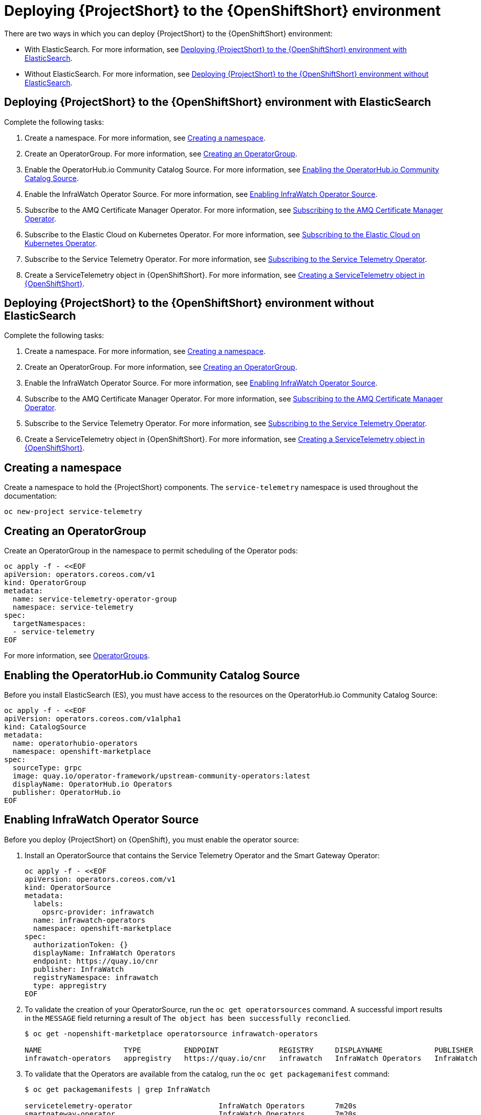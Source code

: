 // Module included in the following assemblies:
//
// <List assemblies here, each on a new line>

// This module can be included from assemblies using the following include statement:
// include::<path>/proc_deploying-stf-to-the-openshift-environment.adoc[leveloffset=+1]

// The file name and the ID are based on the module title. For example:
// * file name: proc_doing-procedure-a.adoc
// * ID: [id='proc_doing-procedure-a_{context}']
// * Title: = Doing procedure A
//
// The ID is used as an anchor for linking to the module. Avoid changing
// it after the module has been published to ensure existing links are not
// broken.
//
// The `context` attribute enables module reuse. Every module's ID includes
// {context}, which ensures that the module has a unique ID even if it is
// reused multiple times in a guide.
//
// Start the title with a verb, such as Creating or Create. See also
// _Wording of headings_ in _The IBM Style Guide_.
[id='deploying-stf-to-the-openshift-environment_{context}']
= Deploying {ProjectShort} to the {OpenShiftShort} environment

There are two ways in which you can deploy {ProjectShort} to the {OpenShiftShort} environment:

* With ElasticSearch. For more information, see <<deploying-stf-to-the-openshift-environment-with-elasticsearch>>.
* Without ElasticSearch. For more information, see <<deploying-stf-to-the-openshift-environment-without-elasticsearch>>.

[id='deploying-stf-to-the-openshift-environment-with-elasticsearch']
== Deploying {ProjectShort} to the {OpenShiftShort} environment with ElasticSearch

Complete the following tasks:

. Create a namespace. For more information, see <<creating-a-namespace>>.
. Create an OperatorGroup. For more information, see <<creating-an-operatorgroup>>.
. Enable the OperatorHub.io Community Catalog Source. For more information, see <<enabling-the-operatorhubio-community-catalog-source>>.
. Enable the InfraWatch Operator Source. For more information, see <<enabling-the-infrawatch-operator-source>>.
. Subscribe to the AMQ Certificate Manager Operator. For more information, see <<subscribing-to-the-amq-certificate-manager-operator>>.
. Subscribe to the Elastic Cloud on Kubernetes Operator. For more information, see <<subscribing-to-elastic-cloud-on-kubernetes-operator>>.
. Subscribe to the Service Telemetry Operator. For more information, see <<subscribing-to-the-service-telemetry-operator>>.
. Create a ServiceTelemetry object in {OpenShiftShort}. For more information, see <<creating-a-servicetelemetry-object-in-openshift>>.

[id='deploying-stf-to-the-openshift-environment-without-elasticsearch']
== Deploying {ProjectShort} to the {OpenShiftShort} environment without ElasticSearch

Complete the following tasks:

. Create a namespace. For more information, see <<creating-a-namespace>>.
. Create an OperatorGroup. For more information, see <<creating-an-operatorgroup>>.
. Enable the InfraWatch Operator Source. For more information, see <<enabling-the-infrawatch-operator-source>>.
. Subscribe to the AMQ Certificate Manager Operator. For more information, see <<subscribing-to-the-amq-certificate-manager-operator>>.
. Subscribe to the Service Telemetry Operator. For more information, see <<subscribing-to-the-service-telemetry-operator>>.
. Create a ServiceTelemetry object in {OpenShiftShort}. For more information, see <<creating-a-servicetelemetry-object-in-openshift>>.


[id='creating-a-namespace']
== Creating a namespace

Create a namespace to hold the {ProjectShort} components. The `service-telemetry` namespace is used throughout the documentation:

----
oc new-project service-telemetry
----

[id='creating-an-operatorgroup']
== Creating an OperatorGroup

Create an OperatorGroup in the namespace to permit scheduling of the Operator pods:

----
oc apply -f - <<EOF
apiVersion: operators.coreos.com/v1
kind: OperatorGroup
metadata:
  name: service-telemetry-operator-group
  namespace: service-telemetry
spec:
  targetNamespaces:
  - service-telemetry
EOF
----

For more information, see https://docs.openshift.com/container-platform/4.3/operators/understanding_olm/olm-understanding-operatorgroups.html[OperatorGroups].

[id='enabling-the-operatorhubio-community-catalog-source']
== Enabling the OperatorHub.io Community Catalog Source

Before you install ElasticSearch (ES), you must have access to the resources on the OperatorHub.io Community Catalog Source:

----
oc apply -f - <<EOF
apiVersion: operators.coreos.com/v1alpha1
kind: CatalogSource
metadata:
  name: operatorhubio-operators
  namespace: openshift-marketplace
spec:
  sourceType: grpc
  image: quay.io/operator-framework/upstream-community-operators:latest
  displayName: OperatorHub.io Operators
  publisher: OperatorHub.io
EOF
----

[id='enabling-the-infrawatch-operator-source']
== Enabling InfraWatch Operator Source

Before you deploy {ProjectShort} on {OpenShift}, you must enable the operator source:

. Install an OperatorSource that contains the Service Telemetry Operator and the Smart Gateway Operator:
+
----
oc apply -f - <<EOF
apiVersion: operators.coreos.com/v1
kind: OperatorSource
metadata:
  labels:
    opsrc-provider: infrawatch
  name: infrawatch-operators
  namespace: openshift-marketplace
spec:
  authorizationToken: {}
  displayName: InfraWatch Operators
  endpoint: https://quay.io/cnr
  publisher: InfraWatch
  registryNamespace: infrawatch
  type: appregistry
EOF
----

. To validate the creation of your OperatorSource, run the `oc get operatorsources` command. A successful import results in the `MESSAGE` field returning a result of `The object has been successfully reconclied`.
+
----
$ oc get -nopenshift-marketplace operatorsource infrawatch-operators

NAME                   TYPE          ENDPOINT              REGISTRY     DISPLAYNAME            PUBLISHER    STATUS      MESSAGE                                       AGE
infrawatch-operators   appregistry   https://quay.io/cnr   infrawatch   InfraWatch Operators   InfraWatch   Succeeded   The object has been successfully reconciled   5m23s
----

. To validate that the Operators are available from the catalog, run the `oc get packagemanifest` command:
+
----
$ oc get packagemanifests | grep InfraWatch

servicetelemetry-operator                    InfraWatch Operators       7m20s
smartgateway-operator                        InfraWatch Operators       7m20s
----

[id='subscribing-to-the-amq-certificate-manager-operator']
== Subscribing to the AMQ Certificate Manager Operator

You must subscribe to the AMQ Certificate Manager Operator prior to the deployment of the other components because the AMQ Certificate Manager Operator runs in a global namespace and is not compatible with other namespace scoping operators.

[discrete]
=== Procedure

. Subscribe to the AMQ Certificate Manager Operator, create the subscription, and validate the AMQ7 Certificate Manager:
+
[NOTE]
The AMQ Certificate Manager is installed globally for all namespaces, so the `namespace` value provided is `openshift-operators`. You might not see your `amq7-cert-manager.v1.0.0` ClusterServiceVersion in the `service-telemetry` namespace for a few minutes until the processing executes against the namespace.

+
----
oc apply -f - <<EOF
apiVersion: operators.coreos.com/v1alpha1
kind: Subscription
metadata:
  name: amq7-cert-manager
  namespace: openshift-operators
spec:
  channel: alpha
  installPlanApproval: Automatic
  name: amq7-cert-manager
  source: redhat-operators
  sourceNamespace: openshift-marketplace
  startingCSV: amq7-cert-manager.v1.0.0
EOF
----

. To validate your `ClusterServiceVersion`, run the `oc get csv` command. Ensure that amq7-cert-manager.v1.0.0 has a phase `Succeeded`.
+
----
$ oc get --namespace openshift-operators csv

NAME                       DISPLAY                                         VERSION   REPLACES   PHASE
amq7-cert-manager.v1.0.0   Red Hat Integration - AMQ Certificate Manager   1.0.0                Succeeded
----

[id='subscribing-to-elastic-cloud-on-kubernetes-operator']
== Subscribing to the Elastic Cloud on Kubernetes Operator

Before you install the Service Telemetry Operator and if you plan to store events in to ES, you need to enable the Elastic Cloud Kubernetes Operator.

[discrete]
=== Procedure

. Apply the following manifest to your {OpenShiftShort} environment to enable the Elastic Cloud on Kubernetes Operator:
+
----
oc apply -f - <<EOF
apiVersion: operators.coreos.com/v1alpha1
kind: Subscription
metadata:
  name: elastic-cloud-eck
  namespace: service-telemetry
spec:
  channel: stable
  installPlanApproval: Automatic
  name: elastic-cloud-eck
  source: operatorhubio-operators
  sourceNamespace: openshift-marketplace
  startingCSV: elastic-cloud-eck.v1.0.1
EOF
----

. To validate that the `ClusterServiceVersion` for ElasticSearch Cloud on Kubernetes succeeded, run the `oc get csv` command:
+
----
$ oc get csv

NAME                       DISPLAY                                         VERSION   REPLACES                   PHASE
elastic-cloud-eck.v1.0.1   Elastic Cloud on Kubernetes                     1.0.1     elastic-cloud-eck.v1.0.0   Succeeded
----

[id='subscribing-to-the-service-telemetry-operator']
== Subscribing to the Service Telemetry Operator

To instantiate an {ProjectShort} instance, create the ST object to allow the ST operator to create the environment.

[discrete]
=== Procedure

. To create the Service Telemetry Operator subscription, run the `oc apply -f` command:

+
----
oc apply -f - <<EOF
apiVersion: operators.coreos.com/v1alpha1
kind: Subscription
metadata:
  name: servicetelemetry-operator
  namespace: service-telemetry
spec:
  channel: stable
  installPlanApproval: Automatic
  name: servicetelemetry-operator
  source: infrawatch-operators
  sourceNamespace: openshift-marketplace
EOF
----

. To validate the Service Telemetry Operator and the dependent operators, run the following command:

+
----
$ oc get csv --namespace service-telemetry
NAME                                DISPLAY                                         VERSION   REPLACES                            PHASE
amq7-cert-manager.v1.0.0            Red Hat Integration - AMQ Certificate Manager   1.0.0                                         Succeeded
amq7-interconnect-operator.v1.2.0   Red Hat Integration - AMQ Interconnect          1.2.0                                         Succeeded
elastic-cloud-eck.v1.0.1            Elastic Cloud on Kubernetes                     1.0.1     elastic-cloud-eck.v1.0.0            Succeeded
prometheusoperator.0.32.0           Prometheus Operator                             0.32.0    prometheusoperator.0.27.0           Succeeded
service-telemetry-operator.v1.0.1   Service Telemetry Operator                      1.0.1     service-telemetry-operator.v1.0.0   Succeeded
smart-gateway-operator.v1.0.1       Smart Gateway Operator                          1.0.1     smart-gateway-operator.v1.0.0       Succeeded
----

[id='creating-a-servicetelemetry-object-in-openshift']
== Creating a ServiceTelemetry object in {OpenShiftShort}

To deploy the Service Telemetry Framework, you must create an instance of ServiceTelemetry in {OpenShiftShort}. By default, `eventsEnabled` is set to false. If you do not want to store events in ElasticSearch, ensure that `eventsEnabled` is set to false. For more information, see <<deploying-stf-to-the-openshift-environment-without-elasticsearch>>.

[discrete]
=== Procedure

. To store events in ElasticSearch, set `eventsEnabled` to true:

+
----
oc apply -f - <<EOF
apiVersion: infra.watch/v1alpha1
kind: ServiceTelemetry
metadata:
  name: stf-default
  namespace: service-telemetry
spec:
  eventsEnabled: true
  metricsEnabled: true
EOF
----

. To view the {ProjectShort} deployment logs in the Service Telemetry Operator, run the `oc logs` command:

+
----
oc logs $(oc get pod --selector='name=service-telemetry-operator' -oname) -c ansible
----

. View the pods and the status of the pods to determine that all workloads are operating nominally:

+
----
PLAY RECAP *********************************************************************
localhost                  : ok=37   changed=0    unreachable=0    failed=0    skipped=1    rescued=0    ignored=0
----

. View the pods and the status of each pod to determine that all workloads are operating nominally:

+
----
$ oc get pods

NAME                                                              READY   STATUS             RESTARTS   AGE
alertmanager-stf-default-0                                        2/2     Running            0          26m
elastic-operator-645dc8b8ff-jwnzt                                 1/1     Running            0          88m
elasticsearch-es-default-0                                        1/1     Running            0          26m
interconnect-operator-6fd49d9fb9-4bl92                            1/1     Running            0          46m
prometheus-operator-bf7d97fb9-kwnlx                               1/1     Running            0          46m
prometheus-stf-default-0                                          3/3     Running            0          26m
service-telemetry-operator-54f4c99d9b-k7ll6                       2/2     Running            0          46m
smart-gateway-operator-7ff58bcf94-66rvx                           2/2     Running            0          46m
stf-default-ceilometer-notification-smartgateway-6675df547q4lbj   1/1     Running            0          26m
stf-default-collectd-notification-smartgateway-698c87fbb7-xj528   1/1     Running            0          26m
stf-default-collectd-telemetry-smartgateway-79c967c8f7-9hsqn      1/1     Running            0          26m
stf-default-interconnect-7458fd4d69-nqbfs                         1/1     Running            0          26m
----

